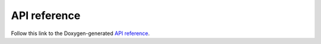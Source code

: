 =============
API reference
=============


Follow this link to the Doxygen-generated `API reference <../doxygen/html/index.html>`_.
